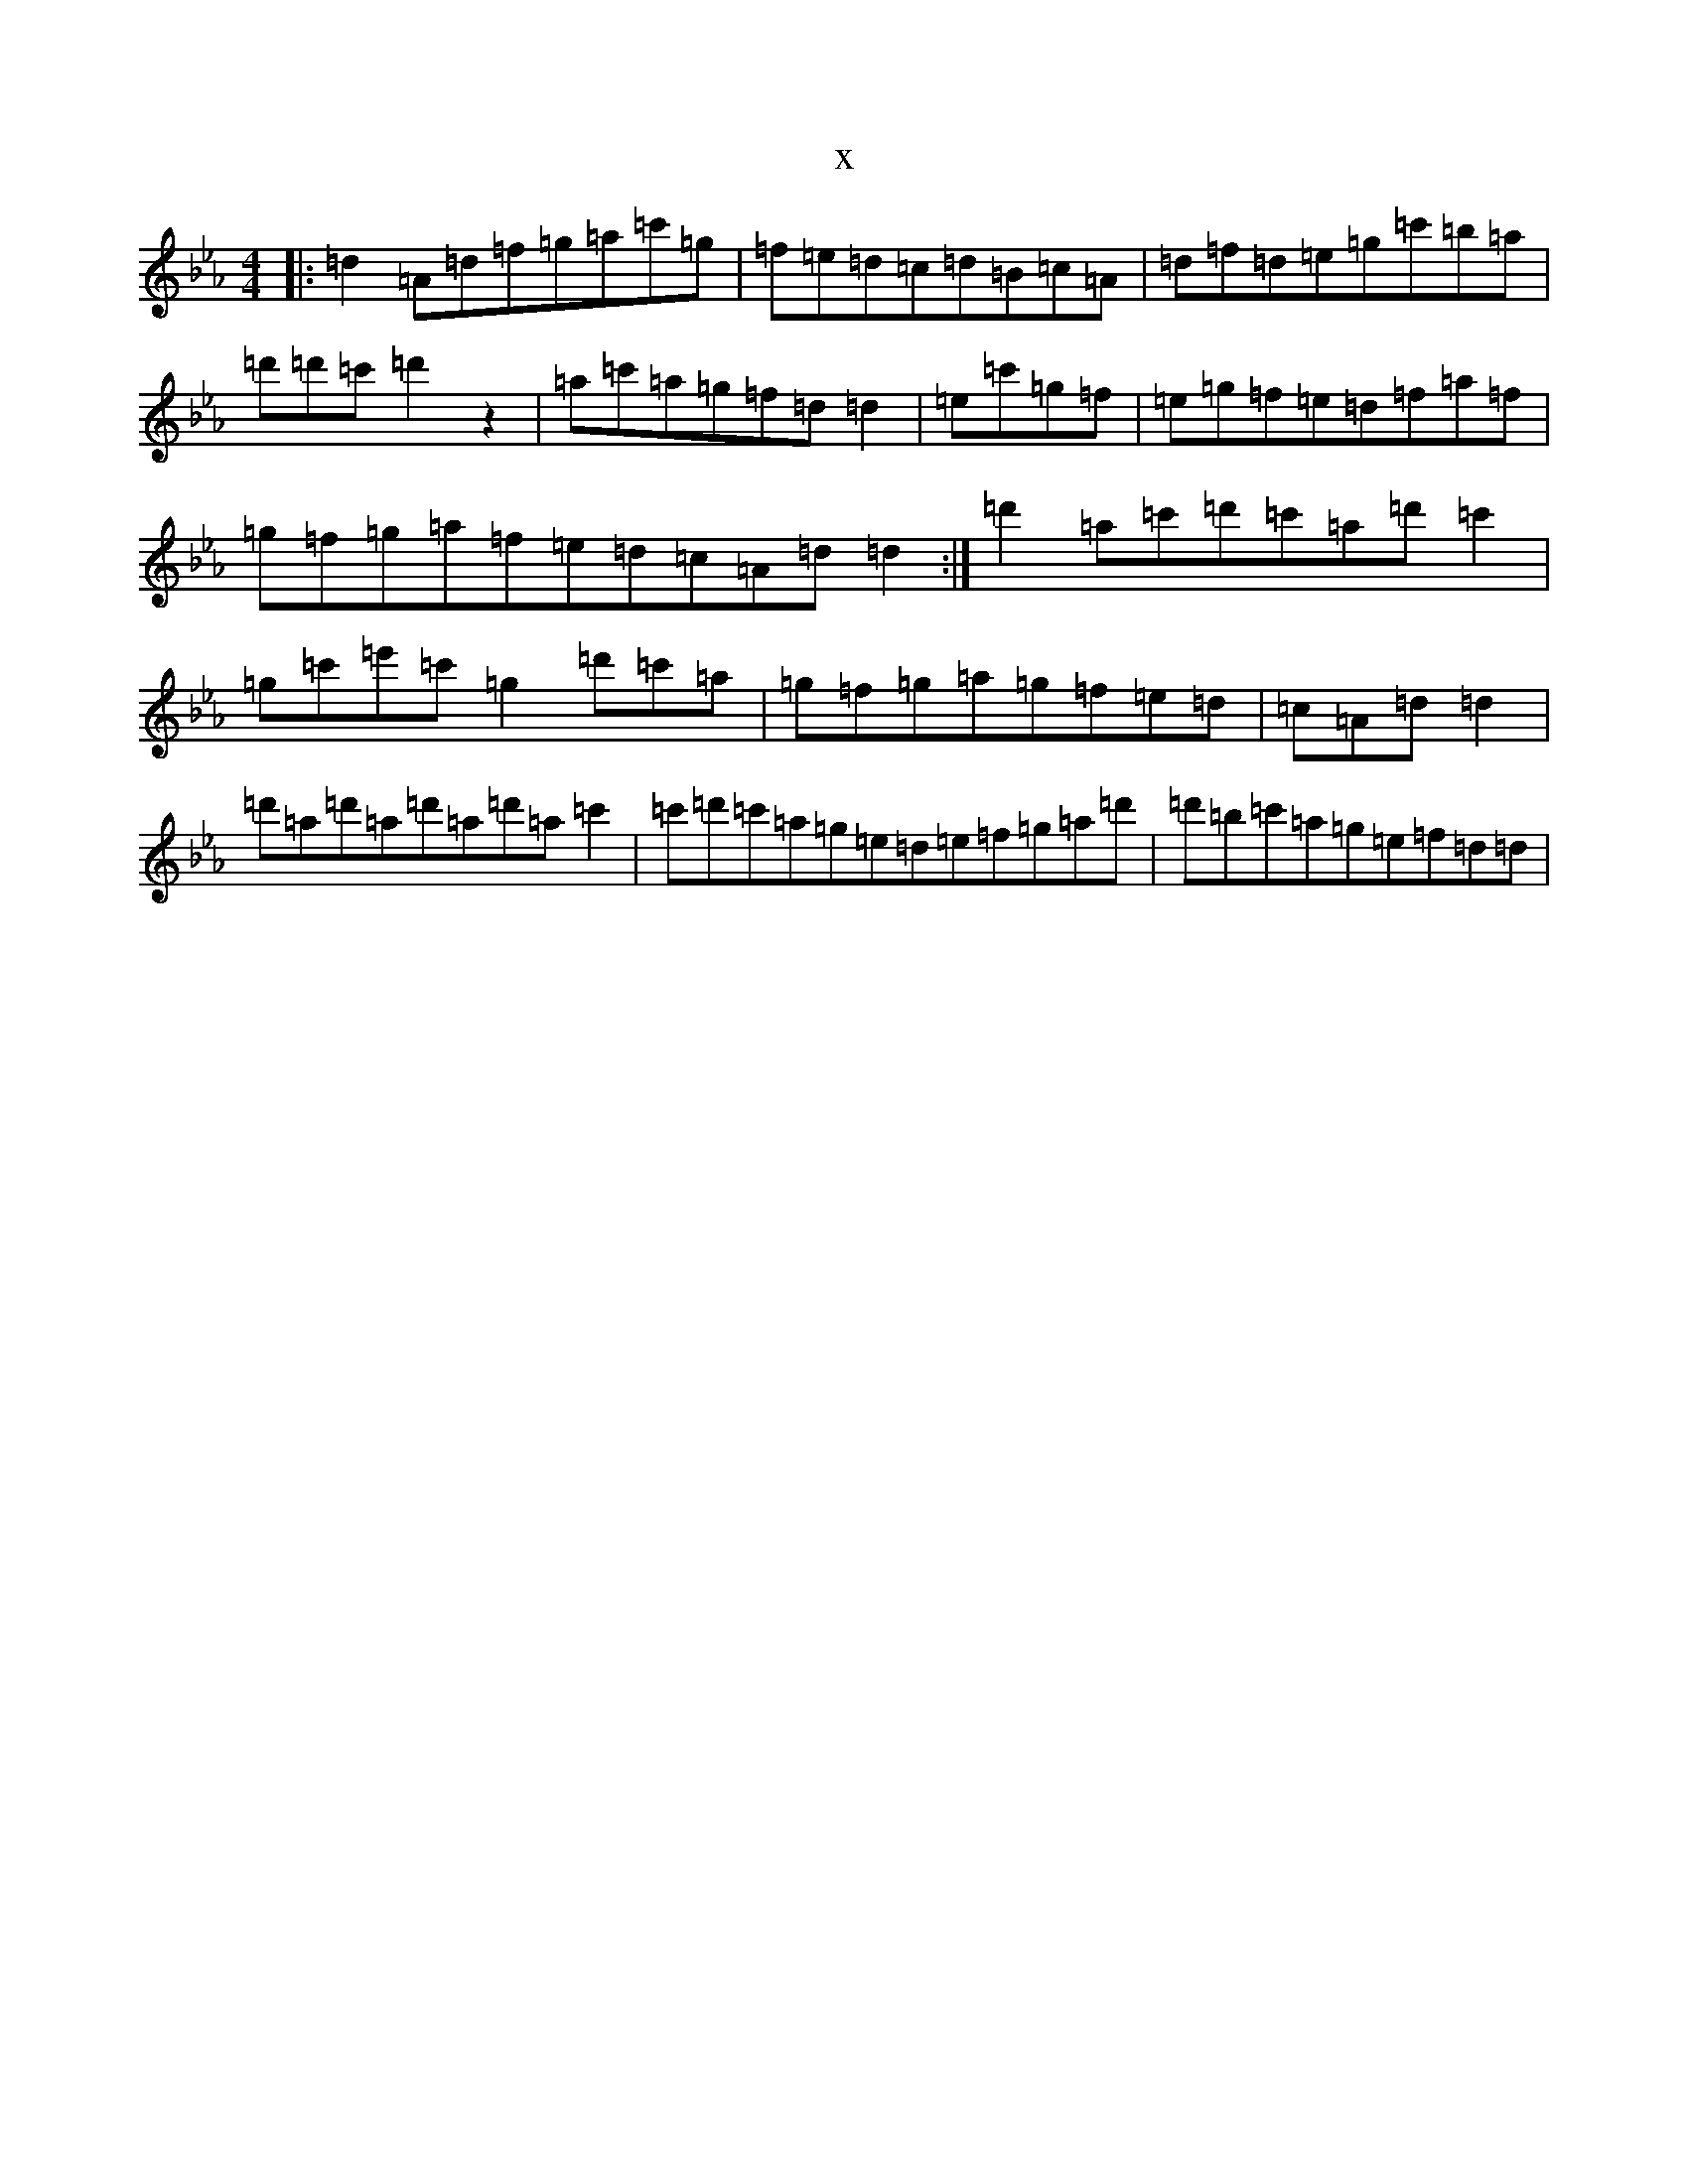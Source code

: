 X:18095
T:x
L:1/8
M:4/4
K: C minor
|:=d2=A=d=f=g=a=c'=g|=f=e=d=c=d=B=c=A|=d=f=d=e=g=c'=b=a|=d'=d'=c'=d'2z2|=a=c'=a=g=f=d=d2|=e=c'=g=f|=e=g=f=e=d=f=a=f|=g=f=g=a=f=e=d=c=A=d=d2:|=d'2=a=c'=d'=c'=a=d'=c'2|=g=c'=e'=c'=g2=d'=c'=a|=g=f=g=a=g=f=e=d|=c=A=d=d2|=d'=a=d'=a=d'=a=d'=a=c'2|=c'=d'=c'=a=g=e=d=e=f=g=a=d'|=d'=b=c'=a=g=e=f=d=d|